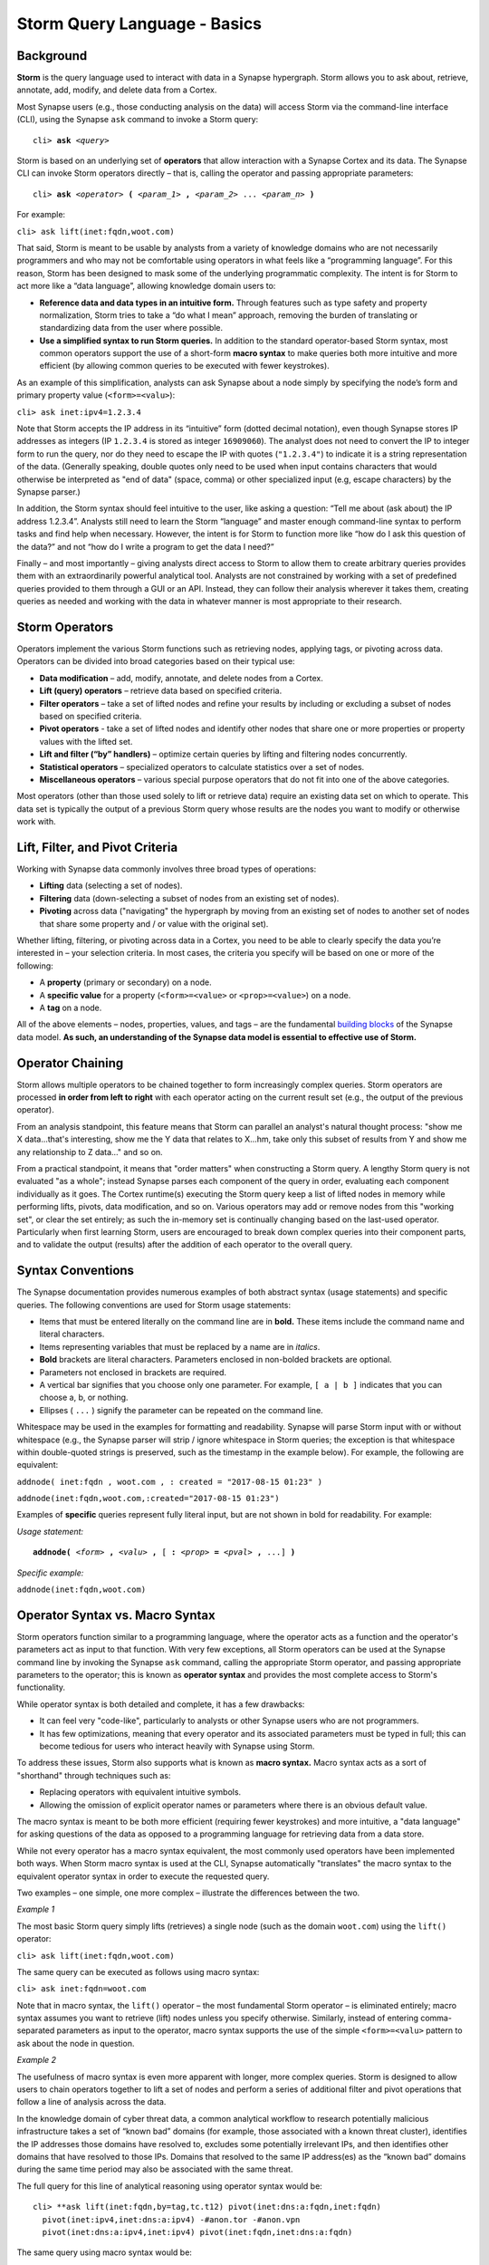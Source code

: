 .. highlight:: none

Storm Query Language - Basics
=============================

Background
----------

**Storm** is the query language used to interact with data in a Synapse hypergraph. Storm allows you to ask about, retrieve, annotate, add, modify, and delete data from a Cortex.

Most Synapse users (e.g., those conducting analysis on the data) will access Storm via the command-line interface (CLI), using the Synapse ``ask`` command to invoke a Storm query:

.. parsed-literal::
  cli> **ask** *<query>*

Storm is based on an underlying set of **operators** that allow interaction with a Synapse Cortex and its data. The Synapse CLI can invoke Storm operators directly – that is, calling the operator and passing appropriate parameters:

.. parsed-literal::
  cli> **ask** *<operator>* **(** *<param_1>* **,** *<param_2>* ... *<param_n>* **)**
  
For example:

``cli> ask lift(inet:fqdn,woot.com)``

That said, Storm is meant to be usable by analysts from a variety of knowledge domains who are not necessarily programmers and who may not be comfortable using operators in what feels like a “programming language”. For this reason, Storm has been designed to mask some of the underlying programmatic complexity. The intent is for Storm to act more like a “data language”, allowing knowledge domain users to:

* **Reference data and data types in an intuitive form.** Through features such as type safety and property normalization, Storm tries to take a “do what I mean” approach, removing the burden of translating or standardizing data from the user where possible.
* **Use a simplified syntax to run Storm queries.** In addition to the standard operator-based Storm syntax, most common operators support the use of a short-form **macro syntax** to make queries both more intuitive and more efficient (by allowing common queries to be executed with fewer keystrokes).

As an example of this simplification, analysts can ask Synapse about a node simply by specifying the node’s form and primary property value (``<form>=<valu>``):

``cli> ask inet:ipv4=1.2.3.4``

Note that Storm accepts the IP address in its “intuitive” form (dotted decimal notation), even though Synapse stores IP addresses as integers (IP ``1.2.3.4`` is stored as integer ``16909060``). The analyst does not need to convert the IP to integer form to run the query, nor do they need to escape the IP with quotes (``"1.2.3.4"``) to indicate it is a string representation of the data. (Generally speaking, double quotes only need to be used when input contains characters that would otherwise be interpreted as "end of data" (space, comma) or other specialized input (e.g, escape characters) by the Synapse parser.)

In addition, the Storm syntax should feel intuitive to the user, like asking a question: “Tell me about (ask about) the IP address 1.2.3.4”. Analysts still need to learn the Storm “language” and master enough command-line syntax to perform tasks and find help when necessary. However, the intent is for Storm to function more like “how do I ask this question of the data?” and not “how do I write a program to get the data I need?”

Finally – and most importantly – giving analysts direct access to Storm to allow them to create arbitrary queries provides them with an extraordinarily powerful analytical tool. Analysts are not constrained by working with a set of predefined queries provided to them through a GUI or an API. Instead, they can follow their analysis wherever it takes them, creating queries as needed and working with the data in whatever manner is most appropriate to their research.

Storm Operators
---------------

Operators implement the various Storm functions such as retrieving nodes, applying tags, or pivoting across data. Operators can be divided into broad categories based on their typical use:

* **Data modification** – add, modify, annotate, and delete nodes from a Cortex.
* **Lift (query) operators** – retrieve data based on specified criteria.
* **Filter operators** – take a set of lifted nodes and refine your results by including or excluding a subset of nodes based on specified criteria.
* **Pivot operators** -  take a set of lifted nodes and identify other nodes that share one or more properties or property values with the lifted set.
* **Lift and filter (“by” handlers)** – optimize certain queries by lifting and filtering nodes concurrently.
* **Statistical operators** – specialized operators to calculate statistics over a set of nodes.
* **Miscellaneous operators** – various special purpose operators that do not fit into one of the above categories.

Most operators (other than those used solely to lift or retrieve data) require an existing data set on which to operate. This data set is typically the output of a previous Storm query whose results are the nodes you want to modify or otherwise work with.

Lift, Filter, and Pivot Criteria
--------------------------------

Working with Synapse data commonly involves three broad types of operations:

* **Lifting** data (selecting a set of nodes).
* **Filtering** data (down-selecting a subset of nodes from an existing set of nodes).
* **Pivoting** across data ("navigating" the hypergraph by moving from an existing set of nodes to another set of nodes that share some property and / or value with the original set).

Whether lifting, filtering, or pivoting across data in a Cortex, you need to be able to clearly specify the data you’re interested in – your selection criteria. In most cases, the criteria you specify will be based on one or more of the following:

* A **property** (primary or secondary) on a node.
* A **specific value** for a property (``<form>=<value>`` or ``<prop>=<value>``) on a node.
* A **tag** on a node.

All of the above elements – nodes, properties, values, and tags – are the fundamental `building blocks`__ of the Synapse data model. **As such, an understanding of the Synapse data model is essential to effective use of Storm.**

Operator Chaining
-----------------

Storm allows multiple operators to be chained together to form increasingly complex queries. Storm operators are processed **in order from left to right** with each operator acting on the current result set (e.g., the output of the previous operator).

From an analysis standpoint, this feature means that Storm can parallel an analyst's natural thought process: "show me X data...that's interesting, show me the Y data that relates to X...hm, take only this subset of results from Y and show me any relationship to Z data…" and so on.

From a practical standpoint, it means that "order matters" when constructing a Storm query. A lengthy Storm query is not evaluated "as a whole"; instead Synapse parses each component of the query in order, evaluating each component individually as it goes. The Cortex runtime(s) executing the Storm query keep a list of lifted nodes in memory while performing lifts, pivots, data modification, and so on. Various operators may add or remove nodes from this "working set", or clear the set entirely; as such the in-memory set is continually changing based on the last-used operator. Particularly when first learning Storm, users are encouraged to break down complex queries into their component parts, and to validate the output (results) after the addition of each operator to the overall query.

Syntax Conventions
------------------

The Synapse documentation provides numerous examples of both abstract syntax (usage statements) and specific queries. The following conventions are used for Storm usage statements:

* Items that must be entered literally on the command line are in **bold.** These items include the command name and literal characters.
* Items representing variables that must be replaced by a name are in *italics*.
* **Bold** brackets are literal characters. Parameters enclosed in non-bolded brackets are optional.
* Parameters not enclosed in brackets are required.
* A vertical bar signifies that you choose only one parameter. For example, ``[ a | b ]`` indicates that you can choose a, b, or nothing.
* Ellipses ( ``...`` ) signify the parameter can be repeated on the command line.

Whitespace may be used in the examples for formatting and readability. Synapse will parse Storm input with or without whitespace (e.g., the Synapse parser will strip / ignore whitespace in Storm queries; the exception is that whitespace within double-quoted strings is preserved, such as the timestamp in the example below). For example, the following are equivalent:

``addnode( inet:fqdn , woot.com , : created = "2017-08-15 01:23" )``

``addnode(inet:fqdn,woot.com,:created="2017-08-15 01:23")``

Examples of **specific** queries represent fully literal input, but are not shown in bold for readability. For example:

*Usage statement:*

.. parsed-literal::
  **addnode(** *<form>* **,** *<valu>* **,** [ **:** *<prop>* **=** *<pval>* **,** ...] **)**

*Specific example:*

``addnode(inet:fqdn,woot.com)``

Operator Syntax vs. Macro Syntax
--------------------------------

Storm operators function similar to a programming language, where the operator acts as a function and the operator's parameters act as input to that function. With very few exceptions, all Storm operators can be used at the Synapse command line by invoking the Synapse ``ask`` command, calling the appropriate Storm operator, and passing appropriate parameters to the operator; this is known as **operator syntax** and provides the most complete access to Storm's functionality.

While operator syntax is both detailed and complete, it has a few drawbacks:

* It can feel very "code-like", particularly to analysts or other Synapse users who are not programmers.
* It has few optimizations, meaning that every operator and its associated parameters must be typed in full; this can become tedious for users who interact heavily with Synapse using Storm.

To address these issues, Storm also supports what is known as **macro syntax.** Macro syntax acts as a sort of "shorthand" through techniques such as:

* Replacing operators with equivalent intuitive symbols.
* Allowing the omission of explicit operator names or parameters where there is an obvious default value.

The macro syntax is meant to be both more efficient (requiring fewer keystrokes) and more intuitive, a "data language" for asking questions of the data as opposed to a programming language for retrieving data from a data store.

While not every operator has a macro syntax equivalent, the most commonly used operators have been implemented both ways. When Storm macro syntax is used at the CLI, Synapse automatically "translates" the macro syntax to the equivalent operator syntax in order to execute the requested query.

Two examples – one simple, one more complex – illustrate the differences between the two.

*Example 1*

The most basic Storm query simply lifts (retrieves) a single node (such as the domain ``woot.com``) using the ``lift()`` operator:

``cli> ask lift(inet:fqdn,woot.com)``

The same query can be executed as follows using macro syntax:

``cli> ask inet:fqdn=woot.com``

Note that in macro syntax, the ``lift()`` operator – the most fundamental Storm operator – is eliminated entirely; macro syntax assumes you want to retrieve (lift) nodes unless you specify otherwise. Similarly, instead of entering comma-separated parameters as input to the operator, macro syntax supports the use of the simple ``<form>=<valu>`` pattern to ask about the node in question.

*Example 2*

The usefulness of macro syntax is even more apparent with longer, more complex queries. Storm is designed to allow users to chain operators together to lift a set of nodes and perform a series of additional filter and pivot operations that follow a line of analysis across the data.

In the knowledge domain of cyber threat data, a common analytical workflow to research potentially malicious infrastructure takes a set of “known bad” domains (for example, those associated with a known threat cluster), identifies the IP addresses those domains have resolved to, excludes some potentially irrelevant IPs, and then identifies other domains that have resolved to those IPs. Domains that resolved to the same IP address(es) as the “known bad” domains during the same time period may also be associated with the same threat.

The full query for this line of analytical reasoning using operator syntax would be::

  cli> **ask lift(inet:fqdn,by=tag,tc.t12) pivot(inet:dns:a:fqdn,inet:fqdn) 
    pivot(inet:ipv4,inet:dns:a:ipv4) -#anon.tor -#anon.vpn 
    pivot(inet:dns:a:ipv4,inet:ipv4) pivot(inet:fqdn,inet:dns:a:fqdn)

The same query using macro syntax would be::

  cli> ask inet:fqdn*tag=tc.t12 -> inet:dns:a:fqdn inet:dns:a:ipv4 -> inet:ipv4 -#anon.tor -#anon.vpn
    -> inet:dns:a:ipv4 inet:dns:a:fqdn -> inet:fqdn
  
The components of the query are broken down below; note how each new component builds on the previous query to follow the line of analysis and refine results:

+-------------------+------------------------------------+--------------------------------+-------------------------------+ 
| Request           | Operator Syntax                    | Macro Syntax                   | Macro Syntax Notes            |
+===================+====================================+================================+===============================+
| Lift all nodes    |``lift(inet:fqdn,by=tag,tc.t12)``   |``inet:fqdn*tag=tc.12``         | Omit "lift"                   |
| tagged as part of |                                    |                                | Asterisk ( ``*``) substitutes |
| Threat Group 12   |                                    |                                | for "by" parameter            |
+-------------------+------------------------------------+--------------------------------+-------------------------------+ 
| Pivot from those  |``pivot(inet:dns:a:fqdn,inet:fqdn)``|``-> inet:dns:a:fqdn``          | Omit "from" parameter in      |
| domains to DNS A  |                                    |                                | pivot (``inet:fqdn``) as it is|
| record nodes that |                                    |                                | the primary property of our   |
| have those domains|                                    |                                | working result set (default   |
|                   |                                    |                                | input value)                  |
|                   |                                    |                                | Arrow ( ``->`` ) substitutes  |
|                   |                                    |                                | for "pivot" operator          |
+-------------------+------------------------------------+--------------------------------+-------------------------------+
| Pivot from those  |``pivot(inet:ipv4,inet:dns:a:ipv4)``|``inet:dns:a:ipv4 -> inet:ipv4``| Arrow ( ``->`` ) substitutes  |
| DNS A record nodes|                                    |                                | for "pivot" operator          |
| to the IP         |                                    |                                |                               |
| addresses those   |                                    |                                |                               |
| domains have      |                                    |                                |                               |
| resolved to       |                                    |                                |                               |
+-------------------+------------------------------------+--------------------------------+-------------------------------+ 
| Remove any IP     | n/a                                |``-#anon.tor``                  | Filter operation; the minus   |
| addresses tagged  |                                    |                                | ( ``-`` ) represents an       |
| as TOR exit nodes |                                    |                                | exclusion filter              |
|                   |                                    |                                | Hashtag ( ``#`` ) substitutes |
|                   |                                    |                                | for "tag"                     |
+-------------------+------------------------------------+--------------------------------+-------------------------------+ 
| Remove any IP es  | n/a                                |``-#anon.vpn``                  | Filter operation; the minus   |
| addresses tagged  |                                    |                                | ( ``-`` ) represents an       |
| as anonymous VPN  |                                    |                                | exclusion filter              |
| infrastructure    |                                    |                                | Hashtag ( ``#`` ) substitutes |
|                   |                                    |                                | for "tag"                     |
+-------------------+------------------------------------+--------------------------------+-------------------------------+ 
| Pivot from those  |``pivot(inet:dns:a:ipv4,inet:ipv4)``|``-> inet:dns:a:ipv4``          | Omit "from" parameter in      |
| remaining IP es   |                                    |                                | pivot (``inet:ipv4``) as it is|
| addresses to any  |                                    |                                | the primary property of our   |
| DNS A records     |                                    |                                | working result set (default   |
| where those IPs   |                                    |                                | input value)                  |
| were present      |                                    |                                | Arrow ( ``->`` ) substitutes  |
|                   |                                    |                                | for "pivot" operator          |
+-------------------+------------------------------------+--------------------------------+-------------------------------+ 
| Pivot from those  |``pivot(inet:fqdn,inet:dns:a:fqdn)``|``inet:dns:a:fqdn -> inet:fqdn``| Arrow ( ``->`` ) substitutes  |
| DNS A records to  |                                    |                                | for "pivot" operator          |
| the domains se    |                                    |                                |                               |
| associated with   |                                    |                                |                               |
| those records     |                                    |                                |                               |
+-------------------+------------------------------------+--------------------------------+-------------------------------+ 

**Note:** Filtering (including or excluding a subset of results) is a common operation in Storm, supported by the ``filter()`` operator. Storm supports an extensive and flexible set of filtering criteria, and as a result the full operator syntax for filtering is generally complex and therefore impractical to use at the CLI. For this reason, filter operations at the CLI are generally performed using the macro syntax, as shown above.

See the Storm reference guides <link> for a detailed discussion of individual operators and their operator (full) vs. macro syntax.

Query Optimization - "Good" and "Bad" Queries
---------------------------------------------

Storm is meant to be flexible as well as performant across large and diverse data sets. There is no single "right" way to use Storm to ask a question of the hypergraph data. However, there are definitely "better" (more efficient or more performant) ways to ask a question. Given that there is typically more than one "path" to an answer (more than one way to ask the question), analysts should consider which path may be more optimal (or at least consider which path is **not** optimal) when formulating a Storm query.

Crafting an optimal query can mean the difference between quickly receiving a meaningful response and waiting for Synapse to return a response because it is processing an excessive amount of data. Synapse currently has no built-in timeouts or other limits (such as total number of nodes lifted) on Storm queries, though these "safety nets" are planned for a future release. Asking a "bad" (non-performant) question will not harm Synapse, but it may frustrate analysts waiting for their CLI to return a response.

As a simple example of a "bad" vs "good" query, let's say you want to lift all of the IP addresses that are part of the threat cluster (the set of associated indicators) for Threat Group 12. There are two key components to the data you want to ask about: IP addresses (``inet:ipv4``), represented by a set of nodes; and the Threat Group 12 threat cluster, represented by a tag (``tc.t12``) applied to the relevant nodes.

Two ways to ask that question using Storm are:

* Lift all of the IP addresses in Synapse, then filter down to only those tagged as part of the Threat Group 12 threat cluster:

``cli> ask inet:ipv4 +#tc.t12``

* Lift all of the nodes tagged as part of the Threat Group 12 threat cluster, then filter down to only IP address nodes:

``cli> ask #tc.t12 +inet:ipv4``

The first query is problematic because it first asks Storm to return **all** ``inet:ipv4`` nodes within the hypergraph – potentially hundreds of thousands, or even millions of nodes, depending on how densely populated the hypergraph is (mathematically speaking, there are over four billion possible IPv4 addresses). Synapse has to lift **all** of those ``inet:ipv4`` nodes into memory and then select only those nodes with the ``tc.t12`` tag. The query is likely to take an extremely long time to return or to time out entirely (at least until query limits are incorporated into Synapse), and therefore represents a "bad" query.

The second query first asks Storm to return **all** nodes tagged with ``tc.t12``. This may still be a large number depending on how much analysis and annotation has been performed related to Threat Group 12. However, the number of nodes tagged ``tc.t12`` will still be much smaller than the number of ``inet:ipv4`` nodes within a hypergraph. As such, the second query is more efficient or performant, and represents a "good" (or at least "better" query).

(**Note:** The previous example is used for simple illustrative purposes. Technically, the "best" way to ask this particular question would be to use what is called a Storm "by" handler (represented by the asterisk ( ``*`` ) to "lift by tag":

``cli> ask inet:ipv4*tag=tc.t12``

"By" handlers are specifically designed to further optimize certain queries by lifting and filtering nodes concurrently, as opposed to lifting nodes and then filtering the results.)

.. _blocks: ../userguides/ug003_dm_basics.html
__ blocks_
